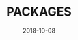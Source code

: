 #+TITLE:     PACKAGES
#+AUTHOR:    Damon Kwok
#+EMAIL:     damon-kwok@outlook.com
#+DATE:      2018-10-08
#+OPTIONS: toc:nil creator:nil author:nil email:nil timestamp:nil html-postamble:nil
#+TODO: TODO DOING DONE
